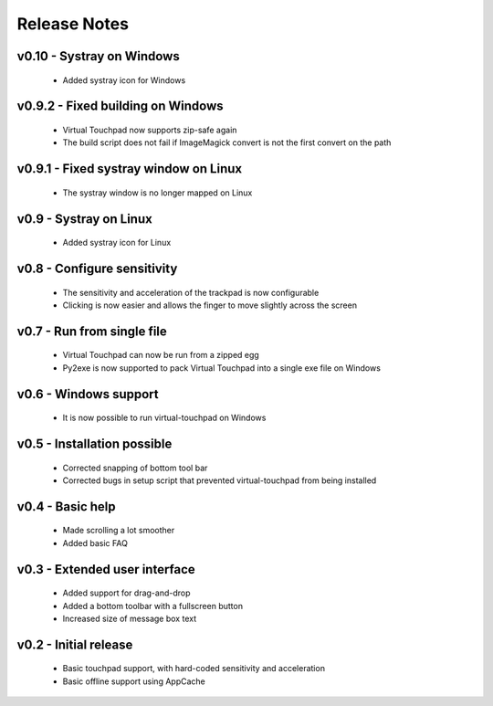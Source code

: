 Release Notes
=============


v0.10 - Systray on Windows
--------------------------
  * Added systray icon for Windows


v0.9.2 - Fixed building on Windows
----------------------------------
  * Virtual Touchpad now supports zip-safe again
  * The build script does not fail if ImageMagick convert is not the first
    convert on the path


v0.9.1 - Fixed systray window on Linux
--------------------------------------
  * The systray window is no longer mapped on Linux


v0.9 - Systray on Linux
-----------------------
  * Added systray icon for Linux


v0.8 - Configure sensitivity
----------------------------
  * The sensitivity and acceleration of the trackpad is now configurable
  * Clicking is now easier and allows the finger to move slightly across the
    screen


v0.7 - Run from single file
---------------------------
  * Virtual Touchpad can now be run from a zipped egg
  * Py2exe is now supported to pack Virtual Touchpad into a single exe file on
    Windows


v0.6 - Windows support
----------------------
  * It is now possible to run virtual-touchpad on Windows


v0.5 - Installation possible
----------------------------
  * Corrected snapping of bottom tool bar
  * Corrected bugs in setup script that prevented virtual-touchpad from being
    installed


v0.4 - Basic help
-----------------
  * Made scrolling a lot smoother
  * Added basic FAQ


v0.3 - Extended user interface
------------------------------
  * Added support for drag-and-drop
  * Added a bottom toolbar with a fullscreen button
  * Increased size of message box text


v0.2 - Initial release
----------------------
  * Basic touchpad support, with hard-coded sensitivity and acceleration
  * Basic offline support using AppCache
